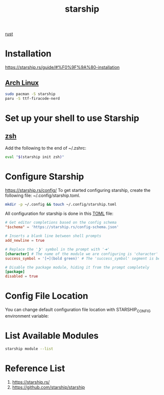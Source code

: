 :PROPERTIES:
:ID:       541cc258-7856-485e-b740-2735ee0d7130
:END:
#+title: starship

[[id:a2da1c32-ba1a-4c2c-9374-1bd8896920fa][rust]]
* Installation
https://starship.rs/guide/#%F0%9F%9A%80-installation
** [[id:dc13b67c-8d8b-40fd-b8cf-9ea8547e485d][Arch Linux]]
#+begin_src bash
  sudo pacman -S starship
  paru -S ttf-firacode-nerd
#+end_src
* Set up your shell to use Starship
** [[id:ccf63974-d736-4927-92d7-41f6c1a5ea06][zsh]]
Add the following to the end of ~/.zshrc:
#+begin_src bash
eval "$(starship init zsh)"
#+end_src
* Configure Starship
https://starship.rs/config/
To get started configuring starship, create the following file: ~/.config/starship.toml.
#+begin_src bash
mkdir -p ~/.config && touch ~/.config/starship.toml
#+end_src
All configuration for starship is done in this [[id:d7b4cda7-66a3-4b63-97ab-e0621659be23][TOML]] file:
#+begin_src toml
# Get editor completions based on the config schema
"$schema" = 'https://starship.rs/config-schema.json'

# Inserts a blank line between shell prompts
add_newline = true

# Replace the '❯' symbol in the prompt with '➜'
[character] # The name of the module we are configuring is 'character'
success_symbol = '[➜](bold green)' # The 'success_symbol' segment is being set to '➜' with the color 'bold green'

# Disable the package module, hiding it from the prompt completely
[package]
disabled = true
#+end_src

* Config File Location
You can change default configuration file location with STARSHIP_CONFIG environment variable:
* List Available Modules
#+begin_src bash
starship module --list
#+end_src

* Reference List
1. https://starship.rs/
2. https://github.com/starship/starship
